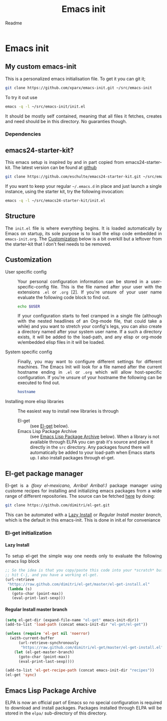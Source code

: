 #+TITLE: Emacs init
#+SUBTITLE: Readme
#+PROPERTY: header-args :results silent :exports code :eval never-export :comments link
#+HTML_HEAD: <link rel="stylesheet" type="text/css" href="http://gongzhitaao.org/orgcss/org.css"/>
#+OPTIONS: toc:nil num:3 H:4 ^:nil pri:t
#+HTML_HEAD_EXTRA: <style type="text/css">p {text-align: justify;} </style>
#+MACRO: kbd @@html:<kbd>$1</kbd>@@


* Emacs init
:PROPERTIES:
:CUSTOM_ID: introduction
:END:
** My custom emacs-init
:PROPERTIES:
:CUSTOM_ID: my-emacs-init
:END:
This is a personalized emacs initialisation file.
To get it you can git it;

#+begin_src sh
git clone https://github.com/xparx/emacs-init.git ~/src/emacs-init
#+end_src

To try it out use
#+begin_src sh
emacs -q -l ~/src/emacs-init/init.el
#+end_src

It should be mostly self contained, meaning that all files it fetches,
creates and need should be in this directory. No guaranties though.

*** Dependencies

** emacs24-starter-kit?
:PROPERTIES:
:CUSTOM_ID: emacs24-starter-kit
:END:
This emacs setup is inspired by and in part copied
from emacs24-starter-kit. The latest version can be found at [[http://github.com/eschulte/emacs24-starter-kit/][github]]
#+begin_src sh
  git clone https://github.com/eschulte/emacs24-starter-kit.git ~/src/emacs24-starter-kit
#+end_src

If you want to keep your regular =~/.emacs.d= in place and just launch
a single instance, using the starter kit, try the following invocation:
#+begin_src sh
  emacs -q -l ~/src/emacs24-starter-kit/init.el
#+end_src

** Structure
:PROPERTIES:
:CUSTOM_ID: structure
:END:
The =init.el= file is where everything begins. It is loaded
automatically by Emacs on startup, its sole purpose is to load
the elisp code embedded in =emacs-init.org=. The [[#customization][Customization]]
below is a bit overkill but a leftover from the starter-kit
that I don't feel needs to be removed.

** Customization
:PROPERTIES:
:CUSTOM_ID: customization
:END:
- User specific config :: Your personal configuration information can
     be stored in a user-specific-config file.  This is the file named
     after your user with the extensions =.el= or =.org= [2].  If
     you're unsure of your user name evaluate the following code block
     to find out.
     #+begin_src sh
       echo $USER
     #+end_src
     If your configuration starts to feel cramped in a single file
     (although with the nested headlines of an Org-mode file, that
     could take a while) and you want to stretch your config's legs,
     you can also create a directory named after your system user
     name.  If a such a directory exists, it will be added to the
     load-path, and any elisp or org-mode w/embedded elisp files in it
     will be loaded.

- System specific config :: Finally, you may want to configure
     different settings for different machines.  The Emacs Init will
     look for a file named after the current hostname ending in =.el=
     or =.org= which will allow host-specific configuration. If
     you're unsure of your hostname the following can be executed to
     find out.
     #+begin_src sh
       hostname
     #+end_src

- Installing more elisp libraries :: The easiest way to install new
     libraries is through
  - El-get :: (see [[#el-get][El-get]] below).
  - Emacs Lisp Package Archive :: (see [[#emacs-lisp-package-archive][Emacs Lisp Package Archive]]
       below).  When a library is not available through ELPA you
       can grab it's source and place it directly in the =src=
       directory. Any packages found there will automatically be
       added to your load-path when Emacs starts up. I also install
       packages through el-get.

** El-get package manager
:PROPERTIES:
:CUSTOM_ID: el-get
:END:
El-get is a /(foxy el-mexicano, Arriba! Arriba!:)/ package manager using
custome recipes for installing and initializing emacs packages from
a wide range of different repositories. The source can be fetched
[[https://github.com/dimitri/el-get][here]] by doing:
#+begin_src sh
  git clone https://github.com/dimitri/el-get.git
#+end_src
This can be automated with a [[#lazy_install][Lazy Install]] or [[*Regular Install master branch][Regular Install master branch]], which
is the default in this emacs-init. This is done in init.el for conveniance
*** El-get initialization
**** Lazy Install
:PROPERTIES:
:CUSTOM_ID: lazy_install
:END:
To setup el-get the simple way one needs only
to evaluate the following emacs lisp block
#+begin_src emacs-lisp :tangle no
  ;; So the idea is that you copy/paste this code into your *scratch* buffer,
  ;; hit C-j, and you have a working el-get.
  (url-retrieve
   "https://raw.github.com/dimitri/el-get/master/el-get-install.el"
   (lambda (s)
     (goto-char (point-max))
     (eval-print-last-sexp)))
#+end_src

**** Regular Install master branch
:PROPERTIES:
:CUSTOM_ID: regular_install
:END:
#+begin_src emacs-lisp :tangle no
  (setq el-get-dir (expand-file-name "el-get" emacs-init-dir))
  (add-to-list 'load-path (concat emacs-init-dir "el-get/el-get"))

  (unless (require 'el-get nil 'noerror)
    (with-current-buffer
        (url-retrieve-synchronously
         "https://raw.github.com/dimitri/el-get/master/el-get-install.el")
      (let (el-get-master-branch)
        (goto-char (point-max))
        (eval-print-last-sexp))))

  (add-to-list 'el-get-recipe-path (concat emacs-init-dir "recipes"))
  (el-get 'sync)
 #+end_src

** Emacs Lisp Package Archive
:PROPERTIES:
:CUSTOM_ID: emacs-lisp-package-archive
:END:
ELPA is now an official part of Emacs so no special
configuration is required to download and install packages.  Packages
installed through ELPA will be stored in the =elpa/= sub-directory of
this directory.
